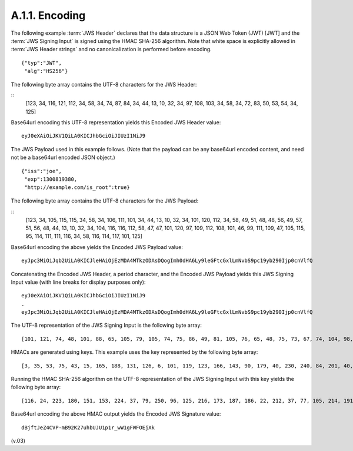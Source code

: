 A.1.1.  Encoding
^^^^^^^^^^^^^^^^^^^^^^^^^^^

The following example :term:`JWS Header` declares 
that the data structure is a JSON Web Token (JWT) [JWT] 
and the :term:`JWS Signing Input` is signed using the HMAC SHA-256 algorithm. 
Note that 
white space is explicitly allowed in :term:`JWS Header strings` 
and no canonicalization is performed before encoding.

::

    {"typ":"JWT",
     "alg":"HS256"}

The following byte array contains the UTF-8 characters for the JWS Header:

:: 
    [123, 34, 116, 121, 112, 34, 58, 34, 74, 87, 84, 34, 44, 13, 10, 32, 34, 97, 108, 103, 34, 58, 34, 72, 83, 50, 53, 54, 34, 125]

Base64url encoding this UTF-8 representation yields this Encoded JWS Header value:

::

    eyJ0eXAiOiJKV1QiLA0KICJhbGciOiJIUzI1NiJ9

The JWS Payload used in this example follows. (Note that the payload can be any base64url encoded content, and need not be a base64url encoded JSON object.)

::

    {"iss":"joe",
     "exp":1300819380,
     "http://example.com/is_root":true}
    
The following byte array contains the UTF-8 characters for the JWS Payload:

::
    [123, 34, 105, 115, 115, 34, 58, 34, 106, 111, 101, 34, 44, 13, 10, 32, 34, 101, 120, 112, 34, 58, 49, 51, 48, 48, 56, 49, 57, 51, 56, 48, 44, 13, 10, 32, 34, 104, 116, 116, 112, 58, 47, 47, 101, 120, 97, 109, 112, 108, 101, 46, 99, 111, 109, 47, 105, 115, 95, 114, 111, 111, 116, 34, 58, 116, 114, 117, 101, 125]

Base64url encoding the above yields the Encoded JWS Payload value:

::

    eyJpc3MiOiJqb2UiLA0KICJleHAiOjEzMDA4MTkzODAsDQogImh0dHA6Ly9leGFtcGxlLmNvbS9pc19yb290Ijp0cnVlfQ

Concatenating the Encoded JWS Header, a period character, and the Encoded JWS Payload yields this JWS Signing Input value (with line breaks for display purposes only):

:: 

    eyJ0eXAiOiJKV1QiLA0KICJhbGciOiJIUzI1NiJ9
    .
    eyJpc3MiOiJqb2UiLA0KICJleHAiOjEzMDA4MTkzODAsDQogImh0dHA6Ly9leGFtcGxlLmNvbS9pc19yb290Ijp0cnVlfQ


The UTF-8 representation of the JWS Signing Input is the following byte array:

::

    [101, 121, 74, 48, 101, 88, 65, 105, 79, 105, 74, 75, 86, 49, 81, 105, 76, 65, 48, 75, 73, 67, 74, 104, 98, 71, 99, 105, 79, 105, 74, 73, 85, 122, 73, 49, 78, 105, 74, 57, 46, 101, 121, 74, 112, 99, 51, 77, 105, 79, 105, 74, 113, 98, 50, 85, 105, 76, 65, 48, 75, 73, 67, 74, 108, 101, 72, 65, 105, 79, 106, 69, 122, 77, 68, 65, 52, 77, 84, 107, 122, 79, 68, 65, 115, 68, 81, 111, 103, 73, 109, 104, 48, 100, 72, 65, 54, 76, 121, 57, 108, 101, 71, 70, 116, 99, 71, 120, 108, 76, 109, 78, 118, 98, 83, 57, 112, 99, 49, 57, 121, 98, 50, 57, 48, 73, 106, 112, 48, 99, 110, 86, 108, 102, 81]

HMACs are generated using keys. This example uses the key represented by the following byte array:

:: 

    [3, 35, 53, 75, 43, 15, 165, 188, 131, 126, 6, 101, 119, 123, 166, 143, 90, 179, 40, 230, 240, 84, 201, 40, 169, 15, 132, 178, 210, 80, 46, 191, 211, 251, 90, 146, 210, 6, 71, 239, 150, 138, 180, 195, 119, 98, 61, 34, 61, 46, 33, 114, 5, 46, 79, 8, 192, 205, 154, 245, 103, 208, 128, 163]

Running the HMAC SHA-256 algorithm on the UTF-8 representation of the JWS Signing Input with this key yields the following byte array:

::
    
    [116, 24, 223, 180, 151, 153, 224, 37, 79, 250, 96, 125, 216, 173, 187, 186, 22, 212, 37, 77, 105, 214, 191, 240, 91, 88, 5, 88, 83, 132, 141, 121]

Base64url encoding the above HMAC output yields the Encoded JWS Signature value:

:: 

    dBjftJeZ4CVP-mB92K27uhbUJU1p1r_wW1gFWFOEjXk

(v.03)

